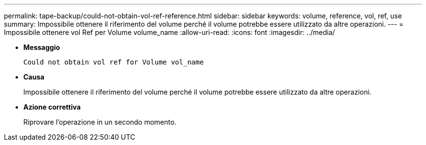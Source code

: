 ---
permalink: tape-backup/could-not-obtain-vol-ref-reference.html 
sidebar: sidebar 
keywords: volume, reference, vol, ref, use 
summary: Impossibile ottenere il riferimento del volume perché il volume potrebbe essere utilizzato da altre operazioni. 
---
= Impossibile ottenere vol Ref per Volume volume_name
:allow-uri-read: 
:icons: font
:imagesdir: ../media/


* *Messaggio*
+
`Could not obtain vol ref for Volume vol_name`

* *Causa*
+
Impossibile ottenere il riferimento del volume perché il volume potrebbe essere utilizzato da altre operazioni.

* *Azione correttiva*
+
Riprovare l'operazione in un secondo momento.


